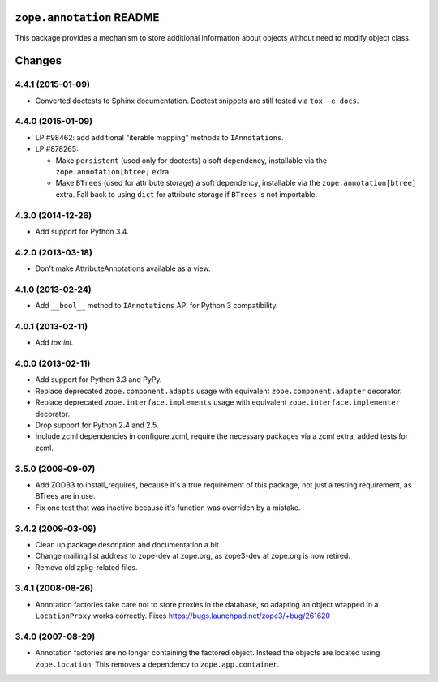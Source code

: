 ``zope.annotation`` README
==========================

.. image:: https://travis-ci.org/zopefoundation/zope.annotation.png?branch=master
        :target: https://travis-ci.org/zopefoundation/zope.annotation

This package provides a mechanism to store additional information about
objects without need to modify object class.


Changes
=======

4.4.1 (2015-01-09)
------------------

- Converted doctests to Sphinx documentation.  Doctest snippets are still
  tested via ``tox -e docs``.


4.4.0 (2015-01-09)
------------------

- LP #98462:  add additional "iterable mapping" methods to ``IAnnotations``.

- LP #878265:

  - Make ``persistent`` (used only for doctests) a soft dependency,
    installable via the ``zope.annotation[btree]`` extra.

  - Make ``BTrees`` (used for attribute storage) a soft dependency,
    installable via the ``zope.annotation[btree]`` extra.  Fall back to
    using ``dict`` for attribute storage if ``BTrees`` is not importable.

4.3.0 (2014-12-26)
------------------

- Add support for Python 3.4.

4.2.0 (2013-03-18)
------------------

- Don't make AttributeAnnotations available as a view.

4.1.0 (2013-02-24)
------------------

- Add ``__bool__`` method to ``IAnnotations`` API for Python 3 compatibility.

4.0.1 (2013-02-11)
------------------

- Add `tox.ini`.

4.0.0 (2013-02-11)
------------------

- Add support for Python 3.3 and PyPy.

- Replace deprecated ``zope.component.adapts`` usage with equivalent
  ``zope.component.adapter`` decorator.

- Replace deprecated ``zope.interface.implements`` usage with equivalent
  ``zope.interface.implementer`` decorator.

- Drop support for Python 2.4 and 2.5.

- Include zcml dependencies in configure.zcml, require the necessary packages
  via a zcml extra, added tests for zcml.

3.5.0 (2009-09-07)
------------------

- Add ZODB3 to install_requires, because it's a true requirement of this
  package, not just a testing requirement, as BTrees are in use.

- Fix one test that was inactive because it's function was overriden by
  a mistake.

3.4.2 (2009-03-09)
------------------

- Clean up package description and documentation a bit.

- Change mailing list address to zope-dev at zope.org, as
  zope3-dev at zope.org is now retired.

- Remove old zpkg-related files.

3.4.1 (2008-08-26)
------------------

- Annotation factories take care not to store proxies in the database,
  so adapting an object wrapped in a ``LocationProxy`` works correctly.
  Fixes https://bugs.launchpad.net/zope3/+bug/261620

3.4.0 (2007-08-29)
------------------

- Annotation factories are no longer containing the factored object.
  Instead the objects are located using ``zope.location``. This removes
  a dependency to ``zope.app.container``.


